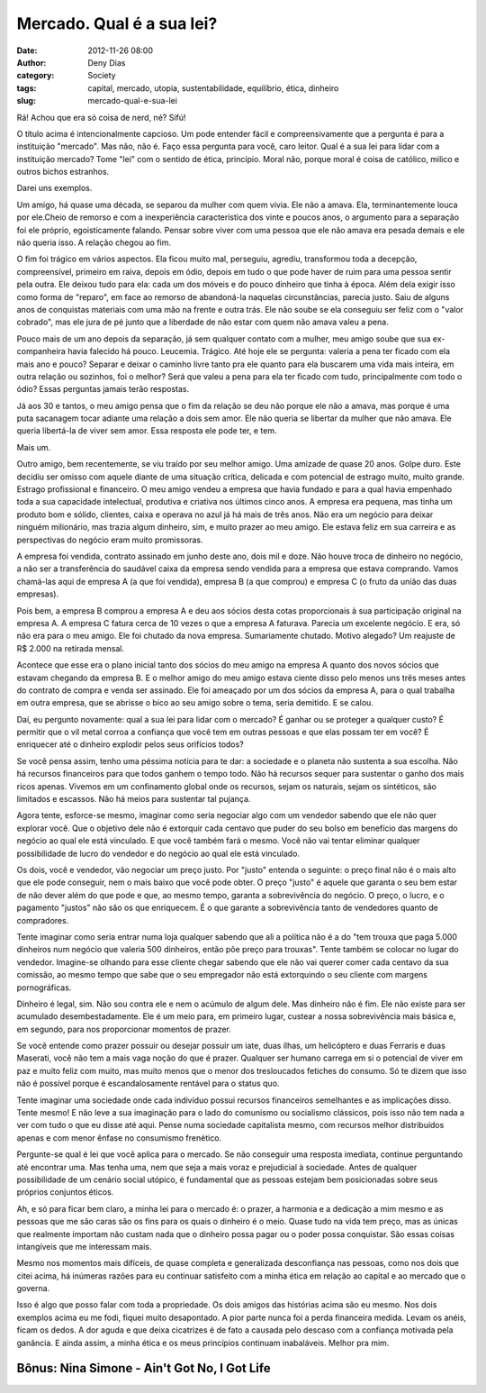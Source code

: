 Mercado. Qual é a sua lei?
##########################
:date: 2012-11-26 08:00
:author: Deny Dias
:category: Society
:tags: capital, mercado, utopia, sustentabilidade, equilíbrio, ética, dinheiro
:slug: mercado-qual-e-sua-lei

Rá! Achou que era só coisa de nerd, né? Sifú!

O título acima é intencionalmente capcioso. Um pode entender fácil e
compreensivamente que a pergunta é para a instituição "mercado". Mas
não, não é. Faço essa pergunta para você, caro leitor. Qual é a sua lei
para lidar com a instituição mercado? Tome "lei" com o sentido de ética,
princípio. Moral não, porque moral é coisa de católico, milico e outros
bichos estranhos.

Darei uns exemplos.

Um amigo, há quase uma década, se separou da mulher com quem vivia.
Ele não a amava. Ela, terminantemente louca por ele.Cheio de remorso e
com a inexperiência característica dos vinte e poucos anos, o argumento
para a separação foi ele próprio, egoisticamente falando. Pensar sobre
viver com uma pessoa que ele não amava era pesada demais e ele não
queria isso. A relação chegou ao fim.

O fim foi trágico em vários aspectos. Ela ficou muito mal, perseguiu,
agrediu, transformou toda a decepção, compreensível, primeiro em raiva,
depois em ódio, depois em tudo o que pode haver de ruim para uma pessoa
sentir pela outra. Ele deixou tudo para ela: cada um dos móveis e do
pouco dinheiro que tinha à época. Além dela exigir isso como forma de
"reparo", em face ao remorso de abandoná-la naquelas circunstâncias,
parecia justo. Saiu de alguns anos de conquistas materiais com uma mão
na frente e outra trás. Ele não soube se ela conseguiu ser feliz com o
"valor cobrado", mas ele jura de pé junto que a liberdade de não estar
com quem não amava valeu a pena.

Pouco mais de um ano depois da separação, já sem qualquer contato com
a mulher, meu amigo soube que sua ex-companheira havia falecido há
pouco. Leucemia. Trágico. Até hoje ele se pergunta: valeria a pena ter
ficado com ela mais ano e pouco? Separar e deixar o caminho livre tanto
pra ele quanto para ela buscarem uma vida mais inteira, em outra relação
ou sozinhos, foi o melhor? Será que valeu a pena para ela ter ficado com
tudo, principalmente com todo o ódio? Essas perguntas jamais terão
respostas.

Já aos 30 e tantos, o meu amigo pensa que o fim da relação se deu não
porque ele não a amava, mas porque é uma puta sacanagem tocar adiante
uma relação a dois sem amor. Ele não queria se libertar da mulher que
não amava. Ele queria libertá-la de viver sem amor. Essa resposta ele
pode ter, e tem.

Mais um.

Outro amigo, bem recentemente, se viu traído por seu melhor amigo. Uma
amizade de quase 20 anos. Golpe duro. Este decidiu ser omisso com aquele
diante de uma situação crítica, delicada e com potencial de estrago
muito, muito grande. Estrago profissional e financeiro. O meu amigo
vendeu a empresa que havia fundado e para a qual havia empenhado toda a
sua capacidade intelectual, produtiva e criativa nos últimos cinco anos.
A empresa era pequena, mas tinha um produto bom e sólido, clientes,
caixa e operava no azul já há mais de três anos. Não era um negócio para
deixar ninguém milionário, mas trazia algum dinheiro, sim, e muito
prazer ao meu amigo. Ele estava feliz em sua carreira e as perspectivas
do negócio eram muito promissoras.

A empresa foi vendida, contrato assinado em junho deste ano, dois mil
e doze. Não houve troca de dinheiro no negócio, a não ser a
transferência do saudável caixa da empresa sendo vendida para a empresa
que estava comprando. Vamos chamá-las aqui de empresa A (a que foi
vendida), empresa B (a que comprou) e empresa C (o fruto da união das
duas empresas).

Pois bem, a empresa B comprou a empresa A e deu aos sócios desta cotas
proporcionais à sua participação original na empresa A. A empresa C
fatura cerca de 10 vezes o que a empresa A faturava. Parecia um
excelente negócio. E era, só não era para o meu amigo. Ele foi chutado
da nova empresa. Sumariamente chutado. Motivo alegado? Um reajuste de R$
2.000 na retirada mensal.

Acontece que esse era o plano inicial tanto dos sócios do meu amigo na
empresa A quanto dos novos sócios que estavam chegando da empresa B. E o
melhor amigo do meu amigo estava ciente disso pelo menos uns três meses
antes do contrato de compra e venda ser assinado. Ele foi ameaçado por
um dos sócios da empresa A, para o qual trabalha em outra empresa, que
se abrisse o bico ao seu amigo sobre o tema, seria demitido. E se calou.

Daí, eu pergunto novamente: qual a sua lei para lidar com o mercado? É
ganhar ou se proteger a qualquer custo? É permitir que o vil metal
corroa a confiança que você tem em outras pessoas e que elas possam ter
em você? É enriquecer até o dinheiro explodir pelos seus orifícios
todos?

Se você pensa assim, tenho uma péssima notícia para te dar: a
sociedade e o planeta não sustenta a sua escolha. Não há recursos
financeiros para que todos ganhem o tempo todo. Não há recursos sequer
para sustentar o ganho dos mais ricos apenas. Vivemos em um confinamento
global onde os recursos, sejam os naturais, sejam os sintéticos, são
limitados e escassos. Não há meios para sustentar tal pujança.

Agora tente, esforce-se mesmo, imaginar como seria negociar algo com
um vendedor sabendo que ele não quer explorar você. Que o objetivo dele
não é extorquir cada centavo que puder do seu bolso em benefício das
margens do negócio ao qual ele está vinculado. E que você também fará o
mesmo. Você não vai tentar eliminar qualquer possibilidade de lucro do
vendedor e do negócio ao qual ele está vinculado.

Os dois, você e vendedor, vão negociar um preço justo. Por "justo"
entenda o seguinte: o preço final não é o mais alto que ele pode
conseguir, nem o mais baixo que você pode obter. O preço "justo" é
aquele que garanta o seu bem estar de não dever além do que pode e que,
ao mesmo tempo, garanta a sobrevivência do negócio. O preço, o lucro, e
o pagamento "justos" não são os que enriquecem. É o que garante a
sobrevivência tanto de vendedores quanto de compradores.

Tente imaginar como seria entrar numa loja qualquer sabendo que ali a
política não é a do "tem trouxa que paga 5.000 dinheiros num negócio que
valeria 500 dinheiros, então põe preço para trouxas". Tente também se
colocar no lugar do vendedor. Imagine-se olhando para esse cliente
chegar sabendo que ele não vai querer comer cada centavo da sua
comissão, ao mesmo tempo que sabe que o seu empregador não está
extorquindo o seu cliente com margens pornográficas.

Dinheiro é legal, sim. Não sou contra ele e nem o acúmulo de algum
dele. Mas dinheiro não é fim. Ele não existe para ser acumulado
desembestadamente. Ele é um meio para, em primeiro lugar, custear a
nossa sobrevivência mais básica e, em segundo, para nos proporcionar
momentos de prazer.

Se você entende como prazer possuir ou desejar possuir um iate, duas
ilhas, um helicóptero e duas Ferraris e duas Maserati, você não tem a
mais vaga noção do que é prazer. Qualquer ser humano carrega em si o
potencial de viver em paz e muito feliz com muito, mas muito menos que o
menor dos tresloucados fetiches do consumo. Só te dizem que isso não é
possível porque é escandalosamente rentável para o status quo.

Tente imaginar uma sociedade onde cada indivíduo possui recursos
financeiros semelhantes e as implicações disso. Tente mesmo! E não leve
a sua imaginação para o lado do comunismo ou socialismo clássicos, pois
isso não tem nada a ver com tudo o que eu disse até aqui. Pense numa
sociedade capitalista mesmo, com recursos melhor distribuídos apenas e
com menor ênfase no consumismo frenético.

Pergunte-se qual é lei que você aplica para o mercado. Se não
conseguir uma resposta imediata, continue perguntando até encontrar uma.
Mas tenha uma, nem que seja a mais voraz e prejudicial à sociedade.
Antes de qualquer possibilidade de um cenário social utópico, é
fundamental que as pessoas estejam bem posicionadas sobre seus próprios
conjuntos éticos.

Ah, e só para ficar bem claro, a minha lei para o mercado é: o prazer,
a harmonia e a dedicação a mim mesmo e as pessoas que me são caras são
os fins para os quais o dinheiro é o meio. Quase tudo na vida tem preço,
mas as únicas que realmente importam não custam nada que o dinheiro
possa pagar ou o poder possa conquistar. São essas coisas intangíveis
que me interessam mais.

Mesmo nos momentos mais difíceis, de quase completa e generalizada
desconfiança nas pessoas, como nos dois que citei acima, há inúmeras
razões para eu continuar satisfeito com a minha ética em relação ao
capital e ao mercado que o governa.

Isso é algo que posso falar com toda a propriedade. Os dois amigos das
histórias acima são eu mesmo. Nos dois exemplos acima eu me fodi, fiquei
muito desapontado. A pior parte nunca foi a perda financeira medida.
Levam os anéis, ficam os dedos. A dor aguda e que deixa cicatrizes é de
fato a causada pelo descaso com a confiança motivada pela ganância. E
ainda assim, a minha ética e os meus princípios continuam inabaláveis.
Melhor pra mim.

**Bônus**: Nina Simone - Ain't Got No, I Got Life
=================================================

.. youtube:: GUcXI2BIUOQ
   :width: 500
   :height: 281
   :align: center
